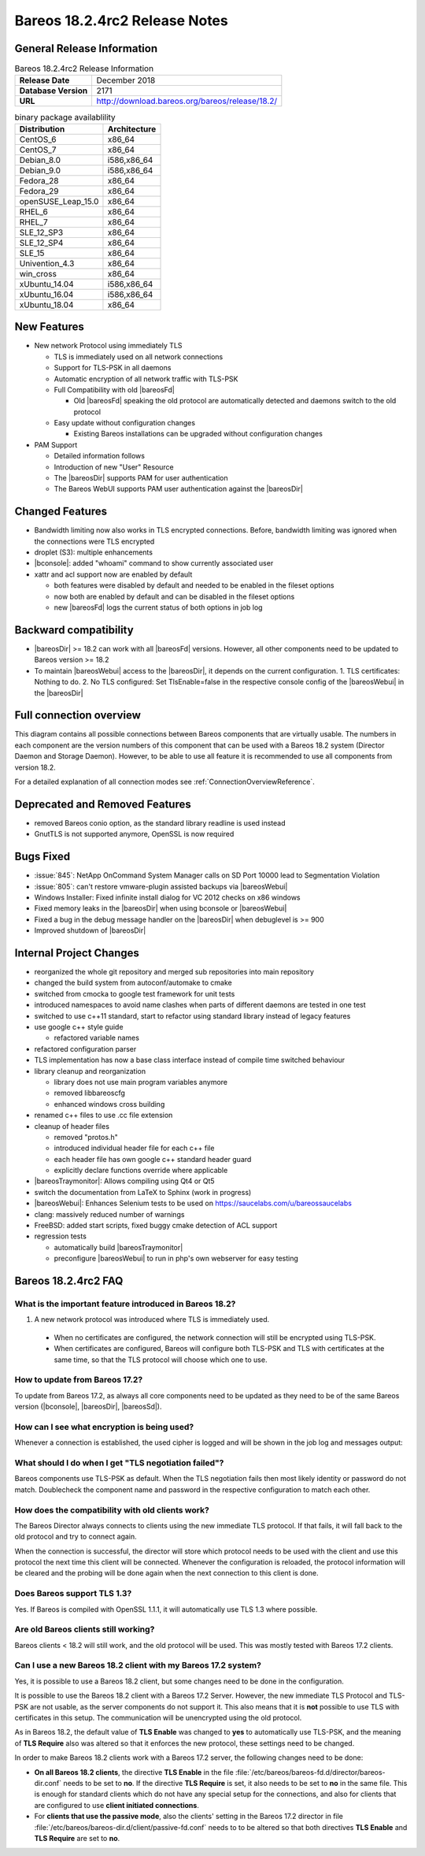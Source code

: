 .. _bareos-1824rc2-releasenotes:

Bareos 18.2.4rc2 Release Notes
============================

General Release Information
---------------------------

.. list-table:: Bareos 18.2.4rc2 Release Information
   :header-rows: 0
   :widths: auto

   * - **Release Date**
     - December 2018
   * - **Database Version**
     -  2171
   * - **URL**
     - http://download.bareos.org/bareos/release/18.2/
..
   * - **Release Ticket**
     -
..
   * - **LOC**
     - 123456+ 12345-

.. csv-table:: binary package availablility
   :header: "Distribution", "Architecture"
   :widths: auto

   CentOS_6, "x86_64"
   CentOS_7, "x86_64"
   Debian_8.0, "i586,x86_64"
   Debian_9.0, "i586,x86_64"
   Fedora_28, "x86_64"
   Fedora_29, "x86_64"
   openSUSE_Leap_15.0, "x86_64"
   RHEL_6, "x86_64"
   RHEL_7, "x86_64"
   SLE_12_SP3, "x86_64"
   SLE_12_SP4, "x86_64"
   SLE_15, "x86_64"
   Univention_4.3, "x86_64"
   win_cross, "x86_64"
   xUbuntu_14.04, "i586,x86_64"
   xUbuntu_16.04, "i586,x86_64"
   xUbuntu_18.04, "x86_64"

New Features
------------

* New network Protocol using immediately TLS

  * TLS is immediately used on all network connections
  * Support for TLS-PSK in all daemons
  * Automatic encryption of all network traffic with TLS-PSK
  * Full Compatibility with old |bareosFd|

    * Old |bareosFd| speaking the old protocol are automatically detected
      and daemons switch to the old protocol

  * Easy update without configuration changes

    * Existing Bareos installations can be upgraded without configuration changes

* PAM Support

  * Detailed information follows
  * Introduction of new "User" Resource
  * The |bareosDir| supports PAM for user authentication
  * The Bareos WebUI supports PAM user authentication against the |bareosDir|

Changed Features
----------------
* Bandwidth limiting now also works in TLS encrypted connections. Before, bandwidth limiting
  was ignored when the connections were TLS encrypted

* droplet (S3): multiple enhancements

* |bconsole|: added "whoami" command to show currently associated user

* xattr and acl support now are enabled by default

  * both features were disabled by default and needed to be enabled in the fileset options
  * now both are enabled by default and can be disabled in the fileset options
  * new |bareosFd| logs the current status of both options in job log

Backward compatibility
---------------------
* |bareosDir| >= 18.2 can work with all |bareosFd| versions. However, all other components need to be updated to Bareos version >= 18.2
* To maintain |bareosWebui| access to the |bareosDir|, it depends on the current configuration. 1. TLS certificates: Nothing to do. 2. No TLS configured: Set TlsEnable=false in the respective console config of the |bareosWebui| in the |bareosDir|
..  * |bconsole| < 18.2 can be used with minor drawbacks (no PAM authentication, no TLS-PSK)

Full connection overview
------------------------
This diagram contains all possible connections between Bareos components
that are virtually usable. The numbers in each component are the version 
numbers of this component that can be used with a Bareos 18.2 system 
(Director Daemon and Storage Daemon). However, to be able to use all feature
it is recommended to use all components from version 18.2.

For a detailed explanation of all connection modes see :ref:`ConnectionOverviewReference`. 

.. uml::
  :caption: Full overview of all Bareos connections possible with Bareos 18.2  

  skinparam shadowing false

  (Python 17,18) as Py1718
  (Console 17,18) as Con1718
  (WebUI 17,18) as Webui1718
  (Tray Monitor 18) as Tray18

  [Filedaemon 17,18] as FD1718
  [Directordaemon 18] as Dir18
  [Storagedaemon 18] as SD18
  [Storagedaemon2 18] as SD218

  !define arrow_hidden(from,direction,to,comment) from -[#white]direction->to : <color white>comment</color> 

  !define arrow(from,direction,to,comment) from -direction->to : comment 

  arrow(Con1718, right, Dir18, 1n)
  arrow(Con1718, right, Dir18, 2r)

  arrow(Py1718, up, Dir18, 3n)
  arrow(Py1718, up, Dir18, 4r)

  arrow(Webui1718, down, Dir18, 5n)
  arrow(Webui1718, down, Dir18, 6r)

  arrow(Dir18, up, FD1718, 7)
  arrow(FD1718, down, Dir18, 8)

  arrow(Dir18, right, SD18, 9a)

  arrow(FD1718, down, SD18, 10)
  arrow(SD18, down, FD1718, 11)

  arrow(SD18, down, SD218, 12)
  arrow(Dir18, down, SD218, 9b)

  arrow(Tray18, down, Dir18, 13)
  arrow(Tray18, down, FD1718, 14)
  arrow(Tray18, down, SD18, 15)

Deprecated and Removed Features
-------------------------------
* removed Bareos conio option, as the standard library readline is used instead
* GnutTLS is not supported anymore, OpenSSL is now required


Bugs Fixed
----------
* :issue:`845`: NetApp OnCommand System Manager calls on SD Port 10000 lead to Segmentation Violation
* :issue:`805`: can't restore vmware-plugin assisted backups via |bareosWebui|
* Windows Installer: Fixed infinite install dialog for VC 2012 checks on x86 windows
* Fixed memory leaks in the |bareosDir| when using bconsole or |bareosWebui|
* Fixed a bug in the debug message handler on the |bareosDir| when debuglevel is >= 900
* Improved shutdown of |bareosDir|


Internal Project Changes
------------------------
* reorganized the whole git repository and merged sub repositories into main repository
* changed the build system from autoconf/automake to cmake
* switched from cmocka to google test framework for unit tests
* introduced namespaces to avoid name clashes when parts of different daemons are tested in one test
* switched to use c++11 standard, start to refactor using standard library instead of legacy features
* use google c++ style guide

  * refactored variable names

* refactored configuration parser
* TLS implementation has now a base class interface instead of compile time switched behaviour
* library cleanup and reorganization

  * library does not use main program variables anymore
  * removed libbareoscfg
  * enhanced windows cross building

* renamed c++ files to use .cc file extension
* cleanup of header files

  * removed "protos.h"
  * introduced individual header file for each c++ file
  * each header file has own google c++ standard header guard
  * explicitly declare functions override where applicable


* |bareosTraymonitor|: Allows compiling using Qt4 or Qt5
* switch the documentation from LaTeX to Sphinx (work in progress)
* |bareosWebui|: Enhances Selenium tests to be used on https://saucelabs.com/u/bareossaucelabs
* clang: massively reduced number of warnings
* FreeBSD: added start scripts, fixed buggy cmake detection of ACL support
* regression tests

  * automatically build |bareosTraymonitor|
  * preconfigure |bareosWebui| to run in php's own webserver for easy testing




.. _bareos-1824rc2-updatefaq:

Bareos 18.2.4rc2 FAQ
--------------------

What is the important feature introduced in Bareos 18.2?
^^^^^^^^^^^^^^^^^^^^^^^^^^^^^^^^^^^^^^^^^^^^^^^^^^^^^^^^

#. A new network protocol was introduced where TLS is immediately used.
  * When no certificates are configured, the network connection will still be
    encrypted using TLS-PSK.
  * When certificates are configured, Bareos will configure both TLS-PSK and
    TLS with certificates at the same time, so that the TLS protocol will
    choose which one to use.

How to update from Bareos 17.2?
^^^^^^^^^^^^^^^^^^^^^^^^^^^^^^^

To update from Bareos 17.2, as always all core components need to be updated as
they need to be of the same Bareos version (|bconsole|, |bareosDir|, |bareosSd|).

How can I see what encryption is being used?
^^^^^^^^^^^^^^^^^^^^^^^^^^^^^^^^^^^^^^^^^^^^

Whenever a connection is established, the used cipher is logged and will be
shown in the job log and messages output:


.. code-block:: sh
   :caption: console output

   Connecting to Director localhost:9101
    Encryption: ECDHE-PSK-CHACHA20-POLY1305



.. code-block:: sh
   :caption: job log

   [...] JobId 1: Connected Storage daemon at bareos:9103, encryption: ECDHE-PSK-CHACHA20-POLY1305

What should I do when I get "TLS negotiation failed"?
^^^^^^^^^^^^^^^^^^^^^^^^^^^^^^^^^^^^^^^^^^^^^^^^^^^^^

Bareos components use TLS-PSK as default. When the TLS negotiation fails then most likely identity
or password do not match. Doublecheck the component name and password in the respective configuration
to match each other.

How does the compatibility with old clients work?
^^^^^^^^^^^^^^^^^^^^^^^^^^^^^^^^^^^^^^^^^^^^^^^^^
The Bareos Director always connects to clients using the new immediate TLS
protocol.  If that fails, it will fall back to the old protocol and try to
connect again.

When the connection is successful, the director will store which protocol needs
to be used with the client and use this protocol the next time this client will
be connected.  Whenever the configuration is reloaded, the protocol information
will be cleared and the probing will be done again when the next connection to
this client is done.

.. code-block:: sh
   :caption: probing the client protocol

   [...] JobId 1: Probing... (result will be saved until config reload)
   [...] JobId 1: Connected Client: bareos-fd at localhost:9102, encryption: ECDHE-PSK-CHACHA20-POLY1305
   [...] JobId 1:    Handshake: Immediate TLS



Does Bareos support TLS 1.3?
^^^^^^^^^^^^^^^^^^^^^^^^^^^^
Yes. If Bareos is compiled with OpenSSL 1.1.1, it will automatically use TLS
1.3 where possible.


Are old Bareos clients still working?
^^^^^^^^^^^^^^^^^^^^^^^^^^^^^^^^^^^^^

Bareos clients < 18.2 will still work, and the old protocol will be used.
This was mostly tested with Bareos 17.2 clients.



Can I use a new Bareos 18.2 client with my Bareos 17.2 system?
^^^^^^^^^^^^^^^^^^^^^^^^^^^^^^^^^^^^^^^^^^^^^^^^^^^^^^^^^^^^^^

Yes, it is possible to use a Bareos 18.2 client, but some changes need to be done
in the configuration.

It is possible to use the Bareos 18.2 client with a Bareos 17.2 Server. However,
the new immediate TLS Protocol and TLS-PSK are not usable, as the server
components do not support it. This also means that it is **not** possible to
use TLS with certificates in this setup. The communication will be unencrypted
using the old protocol.

As in Bareos 18.2, the default value of **TLS Enable** was changed to **yes** to
automatically use TLS-PSK, and the meaning of **TLS Require** also was altered
so that it enforces the new protocol, these settings need to be changed.

In order to make Bareos 18.2 clients work with a Bareos 17.2 server, the following
changes need to be done:

* **On all Bareos 18.2 clients**, the directive **TLS Enable** in the file
  :file:`/etc/bareos/bareos-fd.d/director/bareos-dir.conf` needs to be set to **no**.
  If the directive **TLS Require** is set, it also needs
  to be set to **no** in the same file.
  This is enough for standard clients which do not have any special setup for the
  connections, and also for clients that are configured to use **client initiated
  connections**.

* For **clients that use the passive mode**, also the clients' setting in the
  Bareos 17.2 director in file :file:`/etc/bareos/bareos-dir.d/client/passive-fd.conf` needs
  to to be altered so that both directives **TLS Enable**
  and **TLS Require** are set to **no**.

